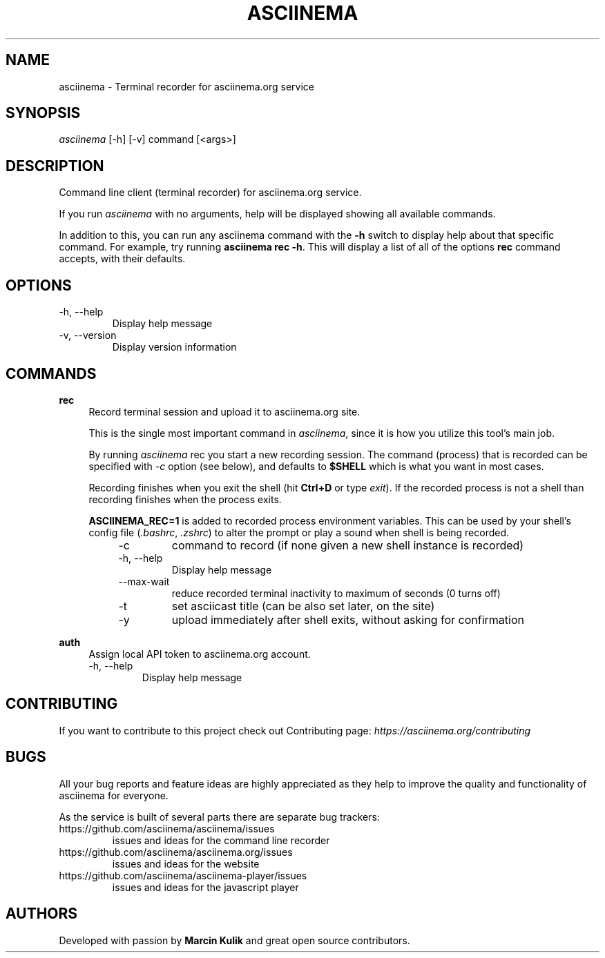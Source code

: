 .TH "ASCIINEMA" "1" "December 17, 2014" "asciinema 0.9.9"
.SH "NAME"
asciinema \- Terminal recorder for asciinema.org service
.SH "SYNOPSIS"
.I asciinema
[\-h] [\-v] command [<args>]
.SH "DESCRIPTION"
Command line client (terminal recorder) for asciinema.org service.
.PP
If you run
.I asciinema
with no arguments, help will be displayed showing all available commands.
.PP
In addition to this, you can run any asciinema command with the
.B -h
switch to display help about that specific command. For example, try running \fBasciinema rec -h\fP. This will display a list of all of the options \fBrec\fP command accepts, with their defaults.
.PP
.SH "OPTIONS"
.TP
\-h, \-\-help
Display help message
.TP
\-v, \-\-version
Display version information
.SH "COMMANDS"
.B rec
.RS 4
Record terminal session and upload it to asciinema.org site.
.PP
This is the single most important command in \fIasciinema\fP, since it is how you utilize this tool's main job.
.PP
By running \fIasciinema\fP rec you start a new recording session. The command (process) that is recorded can be specified with \fI-c\fP option (see below), and defaults to \fB$SHELL\fP which is what you want in most cases.
.PP
Recording finishes when you exit the shell (hit \fBCtrl+D\fP or type \fIexit\fP). If the recorded process is not a shell than recording finishes when the process exits.
.PP
\fBASCIINEMA_REC=1\fP is added to recorded process environment variables. This can be used by your shell's config file (\fI.bashrc\fP, \fI.zshrc\fP) to alter the prompt or play a sound when shell is being recorded.
.RS 4
.TP
\-c
command to record (if none given a new shell instance is recorded)
.TP
\-h, \-\-help
Display help message
.TP
\-\-max\-wait
reduce recorded terminal inactivity to maximum of seconds (0 turns off)
.TP
\-t
set asciicast title (can be also set later, on the site)
.TP
\-y
upload immediately after shell exits, without asking for confirmation
.RE
.RE
.PP
.B auth
.RS 4
Assign local API token to asciinema.org account.
.TP
\-h, \-\-help
Display help message
.RE
.SH "CONTRIBUTING"
If you want to contribute to this project check out Contributing page: \fIhttps://asciinema.org/contributing\fP
.SH "BUGS"
All your bug reports and feature ideas are highly appreciated as they help to improve the quality and functionality of asciinema for everyone.
.PP
As the service is built of several parts there are separate bug trackers:
.TP
https://github.com/asciinema/asciinema/issues
issues and ideas for the command line recorder
.TP
https://github.com/asciinema/asciinema.org/issues
issues and ideas for the website
.TP
https://github.com/asciinema/asciinema-player/issues
issues and ideas for the javascript player
.SH "AUTHORS"
Developed with passion by \fBMarcin Kulik\fP and great open source contributors.
